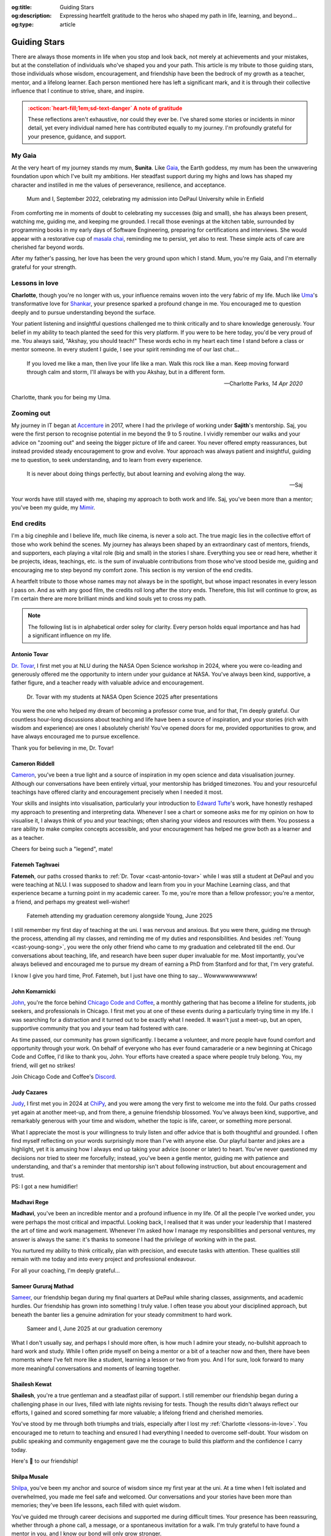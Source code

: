 .. Author: Akshay Mestry <xa@mes3.dev>
.. Created on: Monday, 24 February 2025
.. Last updated on: Saturday, 30 August 2025

:og:title: Guiding Stars
:og:description: Expressing heartfelt gratitude to the heros who shaped my
    path in life, learning, and beyond...
:og:type: article

.. _miscellany-guiding-stars:

===============================================================================
Guiding Stars
===============================================================================

.. author::
    :name: Akshay Mestry
    :email: xa@mes3.dev
    :about: National Louis University
    :avatar: https://avatars.githubusercontent.com/u/90549089?v=4
    :github: https://github.com/xames3
    :linkedin: https://linkedin.com/in/xames3
    :timestamp: 18 Aug, 2025

.. rst-class:: lead

   Heartfelt gratitude to the stars who illuminated my path

There are always those moments in life when you stop and look back, not merely
at achievements and your mistakes, but at the constellation of individuals
who've shaped you and your path. This article is my tribute to those guiding
stars, those individuals whose wisdom, encouragement, and friendship have been
the bedrock of my growth as a teacher, mentor, and a lifelong learner. Each
person mentioned here has left a significant mark, and it is through their
collective influence that I continue to strive, share, and inspire.

.. admonition:: :octicon:`heart-fill;1em;sd-text-danger` A note of gratitude
    :class: unusual-one danger

    These reflections aren't exhaustive, nor could they ever be. I've shared
    some stories or incidents in minor detail, yet every individual named here
    has contributed equally to my journey. I'm profoundly grateful for your
    presence, guidance, and support.

.. _my-gaia:

-------------------------------------------------------------------------------
My Gaia
-------------------------------------------------------------------------------

At the very heart of my journey stands my mum, **Sunita**. Like `Gaia`_, the
Earth goddess, my mum has been the unwavering foundation upon which I've built
my ambitions. Her steadfast support during my highs and lows has shaped my
character and instilled in me the values of perseverance, resilience, and
acceptance.

.. figure:: ../assets/media/me-and-mum.jpg
    :alt: Me and Mum celebrating my admission into DePaul University
    :figclass: zoom

    Mum and I, September 2022, celebrating my admission into DePaul University
    while in Enfield

From comforting me in moments of doubt to celebrating my successes (big and
small), she has always been present, watching me, guiding me, and keeping me
grounded. I recall those evenings at the kitchen table, surrounded by
programming books in my early days of Software Engineering, preparing for
certifications and interviews. She would appear with a restorative cup of
`masala chai`_, reminding me to persist, yet also to rest. These simple acts of
care are cherished far beyond words.

After my father's passing, her love has been the very ground upon which I
stand. Mum, you're my Gaia, and I'm eternally grateful for your strength.

.. _lessons-in-love:

-------------------------------------------------------------------------------
Lessons in love
-------------------------------------------------------------------------------

**Charlotte**, though you're no longer with us, your influence remains woven
into the very fabric of my life. Much like `Uma`_'s transformative love for
`Shankar`_, your presence sparked a profound change in me. You encouraged me
to question deeply and to pursue understanding beyond the surface.

Your patient listening and insightful questions challenged me to think
critically and to share knowledge generously. Your belief in my ability to
teach planted the seed for this very platform. If you were to be here today,
you'd be very proud of me. You always said, "Akshay, you should teach!" These
words echo in my heart each time I stand before a class or mentor someone. In
every student I guide, I see your spirit reminding me of our last chat...

.. epigraph::

    If you loved me like a man, then live your life like a man. Walk this rock
    like a man. Keep moving forward through calm and storm, I'll always be with
    you Akshay, but in a different form.

    -- Charlotte Parks, *14 Apr 2020*

Charlotte, thank you for being my Uma.

.. _zooming-out:

-------------------------------------------------------------------------------
Zooming out
-------------------------------------------------------------------------------

My journey in IT began at `Accenture`_ in 2017, where I had the privilege of
working under **Sajith**'s mentorship. Saj, you were the first person to
recognise potential in me beyond the 9 to 5 routine. I vividly remember our
walks and your advice on "zooming out" and seeing the bigger picture of life
and career. You never offered empty reassurances, but instead provided steady
encouragement to grow and evolve. Your approach was always patient and
insightful, guiding me to question, to seek understanding, and to learn from
every experience.

.. epigraph::

    It is never about doing things perfectly, but about learning and evolving
    along the way.

    -- Saj

Your words have still stayed with me, shaping my approach to both work and
life. Saj, you've been more than a mentor; you've been my guide, my `Mimir`_.

.. _end-credits:

-------------------------------------------------------------------------------
End credits
-------------------------------------------------------------------------------

I'm a big cinephile and I believe life, much like cinema, is never a solo act.
The true magic lies in the collective effort of those who work behind the
scenes. My journey has always been shaped by an extraordinary cast of mentors,
friends, and supporters, each playing a vital role (big and small) in the
stories I share. Everything you see or read here, whether it be projects,
ideas, teachings, etc. is the sum of invaluable contributions from those who've
stood beside me, guiding and encouraging me to step beyond my comfort zone.
This section is my version of the end credits.

A heartfelt tribute to those whose names may not always be in the spotlight,
but whose impact resonates in every lesson I pass on. And as with any good
film, the credits roll long after the story ends. Therefore, this list will
continue to grow, as I'm certain there are more brilliant minds and kind souls
yet to cross my path.

.. note::

    The following list is in alphabetical order soley for clarity. Every person
    holds equal importance and has had a significant influence on my life.

.. _cast-antonio-tovar:

Antonio Tovar
===============================================================================

`Dr. Tovar <https://www.linkedin.com/in/antoniotovar>`_, I first met you at NLU
during the NASA Open Science workshop in 2024, where you were co-leading and
generously offered me the opportunity to intern under your guidance at NASA.
You've always been kind, supportive, a father figure, and a teacher ready with
valuable advice and encouragement.

.. figure:: ../assets/media/dr-tovar-and-my-students.jpg
    :alt: Dr. Tovar with my students at NASA Open Science 2025 Workshop on the
        final day
    :figclass: zoom

    Dr. Tovar with my students at NASA Open Science 2025 after presentations

You were the one who helped my dream of becoming a professor come true, and for
that, I'm deeply grateful. Our countless hour-long discussions about teaching
and life have been a source of inspiration, and your stories (rich with wisdom
and experience) are ones I absolutely cherish! You've opened doors for me,
provided opportunities to grow, and have always encouraged me to pursue
excellence.

Thank you for believing in me, Dr. Tovar!

.. _cast-cameron-riddell:

Cameron Riddell
===============================================================================

`Cameron <https://www.linkedin.com/in/cameron-riddell/>`_, you've been a true
light and a source of inspiration in my open science and data visualisation
journey. Although our conversations have been entirely virtual, your mentorship
has bridged timezones. You and your resourceful teachings have offered clarity
and encouragement precisely when I needed it most.

Your skills and insights into visualisation, particularly your introduction to
`Edward Tufte`_'s work, have honestly reshaped my approach to presenting and
interpreting data. Whenever I see a chart or someone asks me for my opinion on
how to visualise it, I always think of you and your teachings; often sharing
your videos and resources with them. You possess a rare ability to make complex
concepts accessible, and your encouragement has helped me grow both as a
learner and as a teacher.

Cheers for being such a "legend", mate!

.. _cast-fatemeh-taghvaei:

Fatemeh Taghvaei
===============================================================================

**Fatemeh**, our paths crossed thanks to :ref:`Dr. Tovar <cast-antonio-tovar>`
while I was still a student at DePaul and you were teaching at NLU. I was
supposed to shadow and learn from you in your Machine Learning class, and that
experience became a turning point in my academic career. To me, you're more
than a fellow professor; you're a mentor, a friend, and perhaps my greatest
well-wisher!

.. figure:: ../assets/media/young-at-our-graduation-1.jpg
    :alt: Fatemeh attending my graduation ceremony, alongside Young
    :figclass: zoom

    Fatemeh attending my graduation ceremony alongside Young, June 2025

I still remember my first day of teaching at the uni. I was nervous and
anxious. But you were there, guiding me through the process, attending all my
classes, and reminding me of my duties and responsibilities. And besides
:ref:`Young <cast-young-song>`, you were the only other friend who came to my
graduation and celebrated till the end. Our conversations about teaching, life,
and research have been super duper invaluable for me. Most importantly, you've
always believed and encouraged me to pursue my dream of earning a PhD from
Stanford and for that, I'm very grateful.

I know I give you hard time, Prof. Fatemeh, but I just have one thing to say...
Wowwwwwwwwww!

.. _cast-john-komarnicki:

John Komarnicki
===============================================================================

`John <https://www.linkedin.com/in/john-k-819716148/>`_, you're the force
behind `Chicago Code and Coffee`_, a monthly gathering that has become a
lifeline for students, job seekers, and professionals in Chicago. I first met
you at one of these events during a particularly trying time in my life. I was
searching for a distraction and it turned out to be exactly what I needed. It
wasn't just a meet-up, but an open, supportive community that you and your team
had fostered with care.

.. carousel::
    :show_controls:
    :show_fade:
    :show_indicators:

    .. figure:: ../assets/media/chicago-code-coffee-3.jpg
        :alt: Chicago Code and Coffee Event (December 2024)

        In December 2024, we started having name tags for all the attendees
        of the Chicago Code and Coffee

    .. figure:: ../assets/media/chicago-code-coffee-2.jpg
        :alt: Chicago Code and Coffee Event (January 2025)

        January 2025 Chicago Code and Coffee, surprisingly had a lot of people
        showing up, despite of the cold and windy weather

    .. figure:: ../assets/media/chicago-code-coffee-4.jpg
        :alt: Chicago Code and Coffee Event Welcoming Banner (February 2025)

        Chicago Code and Coffee meet-up welcoming Banner at the Capital One
        cafe, Thanks for Angel and his team for making this happen

    .. figure:: ../assets/media/chicago-code-coffee-1.jpg
        :alt: Chicago Code and Coffee Event (February 2025)

        Chicago Code and Coffee, February 2025 packed a lot of new faces and
        familiar ones, all eager to learn and connect

    .. figure:: ../assets/media/chicago-code-coffee-team.jpg
        :alt: Chicago Code and Coffee Team (June 2025)

        Chicago Code and Coffee team, June 2025. Hyunsu Kim (left), Aarón
        Ramírez Lezama (left centre), Sameer Mathad (right centre), and John
        Komarnicki (right)

    .. figure:: ../assets/media/chicago-code-coffee-5.jpg
        :alt: Chicago Code and Coffee Event (July 2025)

        July 2025 Chicago Code and Coffee started with a smaller audience than
        usual, but it grew as the day progressed with people coming in from
        all over the city

    .. figure:: ../assets/media/chicago-code-coffee-6.jpg
        :alt: Chicago Code and Coffee Event (July 2025)

        Chicago Code and Coffee, July 2025 as the day progressed, more people
        joined in, creating a vibrant atmosphere of learning and sharing
        their experiences

As time passed, our community has grown significantly. I became a volunteer,
and more people have found comfort and opportunity through your work. On behalf
of everyone who has ever found camaraderie or a new beginning at Chicago Code
and Coffee, I'd like to thank you, John. Your efforts have created a space
where people truly belong. You, my friend, will get no strikes!

Join Chicago Code and Coffee's `Discord`_.

.. _cast-judy-cazares:

Judy Cazares
===============================================================================

`Judy <https://www.linkedin.com/in/judyc-data>`_, I first met you in 2024 at
`ChiPy`_, and you were among the very first to welcome me into the fold. Our
paths crossed yet again at another meet-up, and from there, a genuine
friendship blossomed. You've always been kind, supportive, and remarkably
generous with your time and wisdom, whether the topic is life, career, or
something more personal.

What I appreciate the most is your willingness to truly listen and offer advice
that is both thoughtful and grounded. I often find myself reflecting on your
words surprisingly more than I've with anyone else. Our playful banter and
jokes are a highlight, yet it is amusing how I always end up taking your advice
(sooner or later) to heart. You've never questioned my decisions nor tried to
steer me forcefully; instead, you've been a gentle mentor, guiding me with
patience and understanding, and that's a reminder that mentorship isn't about
following instruction, but about encouragement and trust.

PS: I got a new humidifier!

.. _cast-madhavi-rege:

Madhavi Rege
===============================================================================

**Madhavi**, you've been an incredible mentor and a profound influence in my
life. Of all the people I've worked under, you were perhaps the most critical
and impactful. Looking back, I realised that it was under your leadership that
I mastered the art of time and work management. Whenever I'm asked how I
manage my responsibilities and personal ventures, my answer is always the same:
it's thanks to someone I had the privilege of working with in the past.

You nurtured my ability to think critically, plan with precision, and execute
tasks with attention. These qualities still remain with me today and into every
project and professional endeavour.

For all your coaching, I'm deeply grateful...

.. _cast-sameer-g-mathad:

Sameer Gururaj Mathad
===============================================================================

`Sameer <https://www.linkedin.com/in/sameer-gururaj-mathad/>`_, our friendship
began during my final quarters at DePaul while sharing classes, assignments,
and academic hurdles. Our friendship has grown into something I truly value. I
often tease you about your disciplined approach, but beneath the banter lies a
genuine admiration for your steady commitment to hard work.

.. figure:: ../assets/media/sameer-and-i-graduated.jpg
    :alt: Sameer and I at our graduation ceremony
    :figclass: zoom

    Sameer and I, June 2025 at our graduation ceremony

What I don't usually say, and perhaps I should more often, is how much I admire
your steady, no-bullshit approach to hard work and study. While I often pride
myself on being a mentor or a bit of a teacher now and then, there have been
moments where I've felt more like a student, learning a lesson or two from you.
And I for sure, look forward to many more meaningful conversations and moments
of learning together.

.. _cast-shailesh-kewat:

Shailesh Kewat
===============================================================================

**Shailesh**, you're a true gentleman and a steadfast pillar of support. I
still remember our friendship began during a challenging phase in our lives,
filled with late nights revising for tests. Though the results didn't always
reflect our efforts, I gained and scored something far more valuable; a
lifelong friend and cherished memories.

You've stood by me through both triumphs and trials, especially after I lost
my :ref:`Charlotte <lessons-in-love>`. You encouraged me to return to teaching
and ensured I had everything I needed to overcome self-doubt. Your wisdom on
public speaking and community engagement gave me the courage to build this
platform and the confidence I carry today.

Here's 🍷 to our friendship!

.. _cast-shilpa-musale:

Shilpa Musale
===============================================================================

`Shilpa <https://www.linkedin.com/in/shilpamusale/>`_, you've been my anchor
and source of wisdom since my first year at the uni. At a time when I felt
isolated and overwhelmed, you made me feel safe and welcomed. Our conversations
and your stories have been more than memories; they've been life lessons, each
filled with quiet wisdom.

You've guided me through career decisions and supported me during difficult
times. Your presence has been reassuring, whether through a phone call, a
message, or a spontaneous invitation for a walk. I'm truly grateful to have
found a mentor in you, and I know our bond will only grow stronger.

.. _cast-young-song:

Young Song
===============================================================================

`Young <https://www.linkedin.com/in/youngsong-us/>`_, our friendship began in
my second quarter at DePaul, where we both took on the challenge of Discrete
Structures. From the outset, your curiosity and support stood out, and I'm
truly grateful for the friendship we've built since then!

.. figure:: ../assets/media/young-at-our-graduation-2.jpg
    :alt: Young attending our graduation ceremony in June 2025
    :figclass: zoom

    Young attending and celebrating our graduation ceremony, June 2025

One memory that remains vivid is my graduation day. My mum wasn't able to
attend nor anyone else, and it could've been a lonely milestone. Yet you were
there for me and :ref:`Sameer <cast-sameer-g-mathad>`, arriving early (as
usual) and staying through the entire ceremony, from the first moments at seven
in the morning until the celebrations ended late in the afternoon. You brought
us gifts and, more importantly, your unwavering presence. In a moment that
could've felt empty, you filled it with warmth and celebration.

And for that... I'm very thankful, Young!

.. _Gaia: https://en.wikipedia.org/wiki/Gaia
.. _masala chai: https://en.wikipedia.org/wiki/Masala_chai
.. _Uma: https://en.wikipedia.org/wiki/Parvati
.. _Shankar: https://en.wikipedia.org/wiki/Shiva
.. _Accenture: https://www.accenture.com/us-en
.. _Mimir: https://en.wikipedia.org/wiki/Mímir
.. _Edward Tufte: https://www.edwardtufte.com
.. _Chicago Code and Coffee: https://www.meetup.com/code-and-coffee-chicago/
.. _Discord: https://discord.gg/NNYtWNFByN
.. _ChiPy: https://www.chipy.org/
